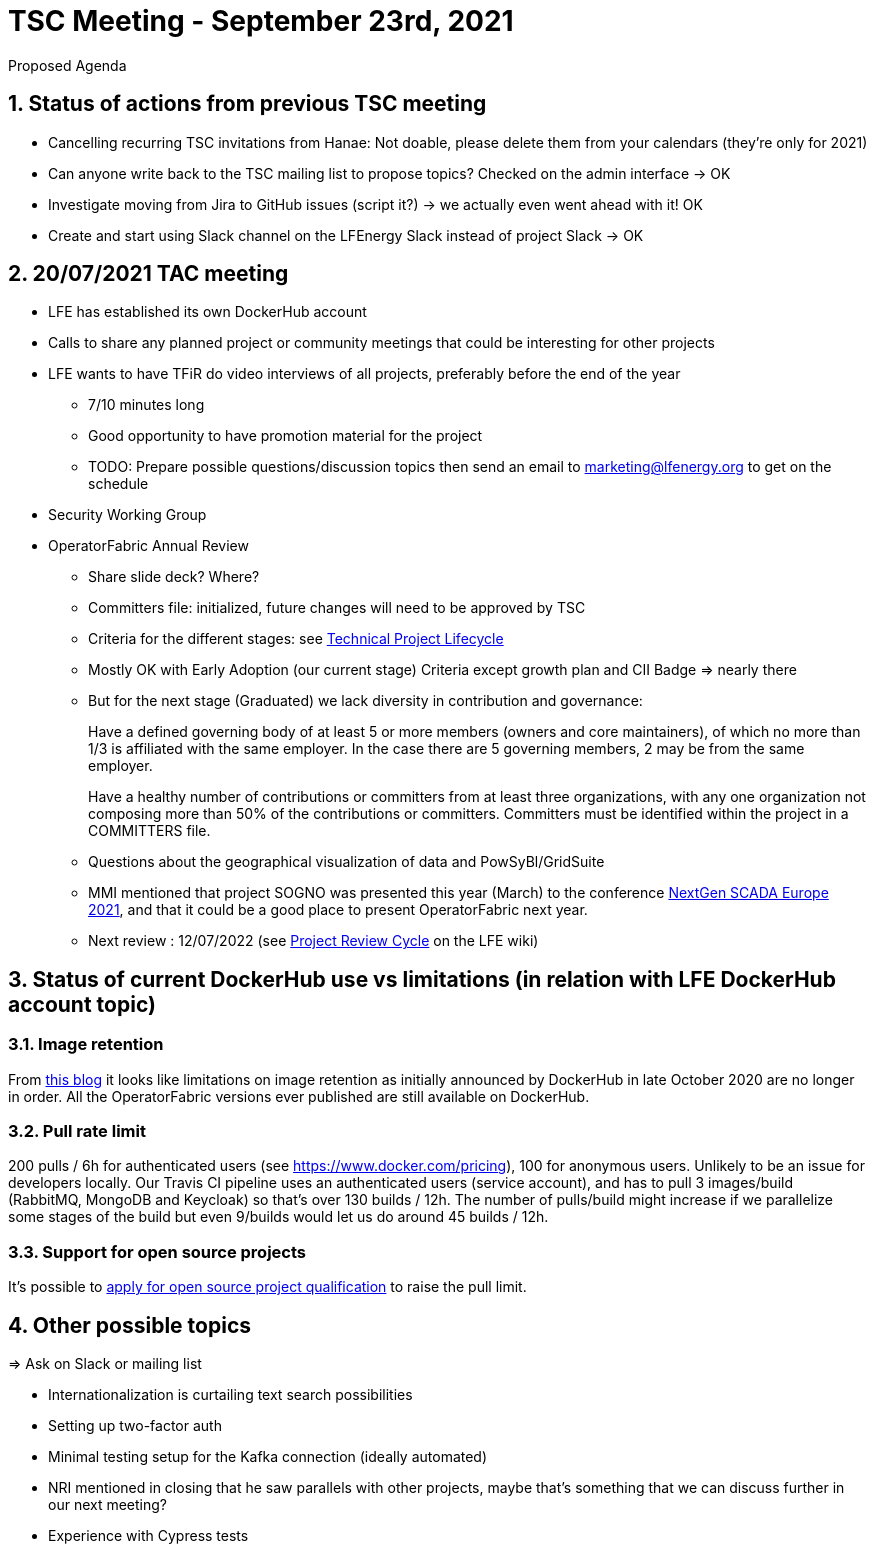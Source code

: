 = TSC Meeting - September 23rd, 2021

:sectnums:
:nofooter:
:icons: font

****
Proposed Agenda
****

== Status of actions from previous TSC meeting

* Cancelling recurring TSC invitations from Hanae: Not doable, please delete them from your calendars (they're only for 2021)
* Can anyone write back to the TSC mailing list to propose topics? Checked on the admin interface -> OK
* Investigate moving from Jira to GitHub issues (script it?) -> we actually even went ahead with it! OK
* Create and start using Slack channel on the LFEnergy Slack instead of project Slack -> OK

== 20/07/2021 TAC meeting

* LFE has established its own DockerHub account
* Calls to share any planned project or community meetings that could be interesting for other projects
* LFE wants to have TFiR do video interviews of all projects, preferably before the end of the year
** 7/10 minutes long
** Good opportunity to have promotion material for the project
** TODO: Prepare possible questions/discussion topics then send an email to marketing@lfenergy.org to get on the schedule
* Security Working Group

* OperatorFabric Annual Review
** Share slide deck? Where?
** Committers file: initialized, future changes will need to be approved by TSC
** Criteria for the different stages: see
https://wiki.lfenergy.org/display/HOME/Technical+Project+Lifecycle#TechnicalProjectLifecycle-GraduatedStage[Technical Project Lifecycle]
** Mostly OK with Early Adoption (our current stage) Criteria except growth plan and CII Badge => nearly there
** But for the next stage (Graduated) we lack diversity in contribution and governance:
+
****
Have a defined governing body of at least 5 or more members (owners and core maintainers), of which no more than 1/3
is affiliated with the same employer. In the case there are 5 governing members, 2 may be from the same employer.
****
+
****
Have a healthy number of contributions or committers from at least three organizations, with any one organization
not composing more than 50% of the contributions or committers. Committers must be identified within the project in a
COMMITTERS file.
****
+
** Questions about the geographical visualization of data and PowSyBl/GridSuite
** MMI mentioned that project SOGNO was presented this year (March) to the conference
https://www.smartgrid-forums.com/past-presentations[NextGen SCADA Europe 2021], and that it could be a good place to
present OperatorFabric next year.
** Next review : 12/07/2022 (see https://wiki.lfenergy.org/display/HOME/Project+Review+Cycle[Project Review Cycle] on the LFE wiki)

== Status of current DockerHub use vs limitations (in relation with LFE DockerHub account topic)

=== Image retention
From https://www.docker.com/blog/docker-hub-image-retention-policy-delayed-and-subscription-updates/[this blog]
it looks like limitations on image retention as initially announced by DockerHub in late October 2020 are no longer in
order. All the OperatorFabric versions ever published are still available on DockerHub.

=== Pull rate limit
200 pulls / 6h for authenticated users (see https://www.docker.com/pricing), 100 for anonymous users.
Unlikely to be an issue for developers locally.
Our Travis CI pipeline uses an authenticated users (service account), and has to pull 3 images/build (RabbitMQ, MongoDB
and Keycloak) so that's over 130 builds / 12h. The number of pulls/build might increase if we parallelize some stages
of the build but even 9/builds would let us do around 45 builds / 12h.

=== Support for open source projects
It's possible to
https://www.docker.com/blog/expanded-support-for-open-source-software-projects/[apply for open source project qualification]
to raise the pull limit.

== Other possible topics

=> Ask on Slack or mailing list

* Internationalization is curtailing text search possibilities
* Setting up two-factor auth
* Minimal testing setup for the Kafka connection (ideally automated)
* NRI mentioned in closing that he saw parallels with other projects, maybe that's something that we can discuss further
in our next meeting?
* Experience with Cypress tests





